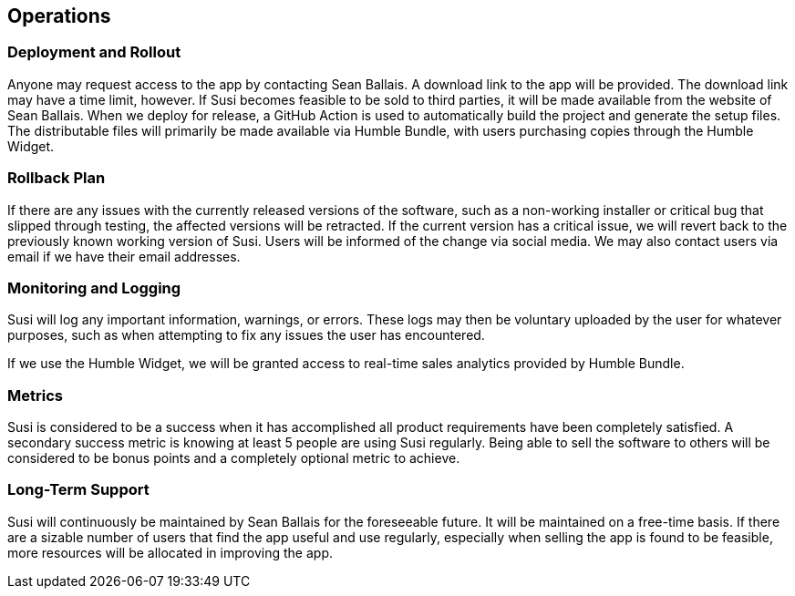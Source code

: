 == Operations

=== Deployment and Rollout

Anyone may request access to the app by contacting Sean Ballais. A download link to the app will be provided. The download link may have a time limit, however. If Susi becomes feasible to be sold to third parties, it will be made available from the website of Sean Ballais. When we deploy for release, a GitHub Action is used to automatically build the project and generate the setup files. The distributable files will primarily be made available via Humble Bundle, with users purchasing copies through the Humble Widget.

=== Rollback Plan

If there are any issues with the currently released versions of the software, such as a non-working installer or critical bug that slipped through testing, the affected versions will be retracted. If the current version has a critical issue, we will revert back to the previously known working version of Susi. Users will be informed of the change via social media. We may also contact users via email if we have their email addresses.

=== Monitoring and Logging

Susi will log any important information, warnings, or errors. These logs may then be voluntary uploaded by the user for whatever purposes, such as when attempting to fix any issues the user has encountered.

If we use the Humble Widget, we will be granted access to real-time sales analytics provided by Humble Bundle. 

=== Metrics

Susi is considered to be a success when it has accomplished all product requirements have been completely satisfied. A secondary success metric is knowing at least 5 people are using Susi regularly. Being able to sell the software to others will be considered to be bonus points and a completely optional metric to achieve.

=== Long-Term Support

Susi will continuously be maintained by Sean Ballais for the foreseeable future. It will be maintained on a free-time basis. If there are a sizable number of users that find the app useful and use regularly, especially when selling the app is found to be feasible, more resources will be allocated in improving the app.
